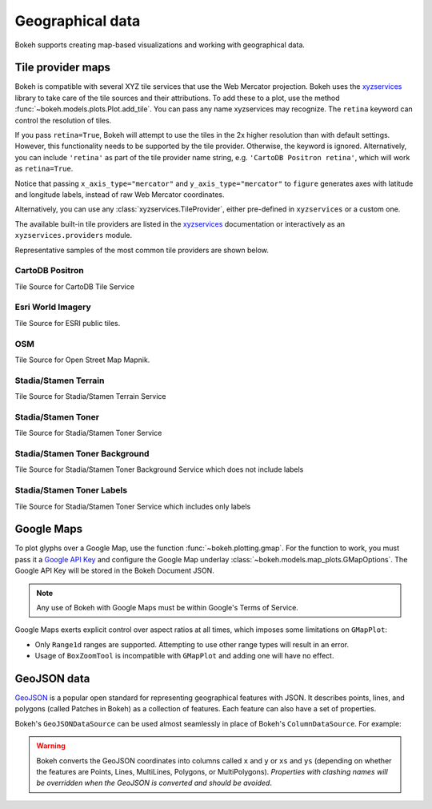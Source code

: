 .. _ug_topics_geo:

Geographical data
=================

Bokeh supports creating map-based visualizations and working with geographical data.

.. _ug_topics_geo_tile_provider_maps:

Tile provider maps
------------------

Bokeh is compatible with several XYZ tile services that use the Web Mercator projection.
Bokeh uses the `xyzservices`_ library to take care of the tile sources and their attributions.
To add these to a plot, use the method :func:`~bokeh.models.plots.Plot.add_tile`. You can pass
any name xyzservices may recognize. The ``retina`` keyword can control the resolution of tiles.

.. bokeh-plot:: __REPO__/examples/topics/geo/tile_source.py
    :source-position: below

If you pass ``retina=True``, Bokeh will attempt to use the tiles in the 2x higher resolution
than with default settings. However, this functionality needs to be supported by the tile provider.
Otherwise, the keyword is ignored. Alternatively, you can include ``'retina'`` as part of the tile
provider name string, e.g. ``'CartoDB Positron retina'``, which will work as ``retina=True``.

Notice that passing ``x_axis_type="mercator"`` and ``y_axis_type="mercator"``
to ``figure`` generates axes with latitude and longitude labels, instead of raw Web
Mercator coordinates.

Alternatively, you can use any :class:`xyzservices.TileProvider`, either pre-defined in
``xyzservices`` or a custom one.

.. bokeh-plot:: __REPO__/examples/topics/geo/tile_xyzservices.py
    :source-position: below

The available built-in tile providers are listed in the `xyzservices`_ documentation or
interactively as an ``xyzservices.providers`` module.

Representative samples of the most common tile providers are shown below.

CartoDB Positron
~~~~~~~~~~~~~~~~

Tile Source for CartoDB Tile Service

.. raw:: html

    <img src="https://tiles.basemaps.cartocdn.com/light_all/14/2627/6331.png" />

Esri World Imagery
~~~~~~~~~~~~~~~~~~

Tile Source for ESRI public tiles.

.. raw:: html

    <img src="https://server.arcgisonline.com/ArcGIS/rest/services/World_Imagery/MapServer/tile/14/6331/2627.jpg" />

OSM
~~~

Tile Source for Open Street Map Mapnik.

.. raw:: html

    <img src="https://c.tile.openstreetmap.org/14/2627/6331.png" />

Stadia/Stamen Terrain
~~~~~~~~~~~~~~~~~~~~~

Tile Source for Stadia/Stamen Terrain Service

.. raw:: html

    <img src="https://tiles.stadiamaps.com/tiles/stamen_terrain/14/2627/6331.png" />

Stadia/Stamen Toner
~~~~~~~~~~~~~~~~~~~

Tile Source for Stadia/Stamen Toner Service

.. raw:: html

    <img src="https://tiles.stadiamaps.com/tiles/stamen_toner/14/2627/6331.png" />

Stadia/Stamen Toner Background
~~~~~~~~~~~~~~~~~~~~~~~~~~~~~~

Tile Source for Stadia/Stamen Toner Background Service which does not include labels

.. raw:: html

    <img src="https://tiles.stadiamaps.com/tiles/stamen_toner_background/14/2627/6331.png" />

Stadia/Stamen Toner Labels
~~~~~~~~~~~~~~~~~~~~~~~~~~

Tile Source for Stadia/Stamen Toner Service which includes only labels

.. raw:: html

    <img src="https://tiles.stadiamaps.com/tiles/stamen_toner_labels/14/2627/6331.png" />

.. _ug_topics_geo_google_maps:

Google Maps
-----------

To plot glyphs over a Google Map, use the function :func:`~bokeh.plotting.gmap`.
For the function to work, you must pass it a `Google API Key`_ and configure the Google Map underlay :class:`~bokeh.models.map_plots.GMapOptions`.
The Google API Key will be stored in the Bokeh Document JSON.

.. bokeh-plot:: __REPO__/examples/topics/geo/gmap.py
    :source-position: below

.. note::
    Any use of Bokeh with Google Maps must be within Google's Terms of Service.

Google Maps exerts explicit control over aspect ratios at all
times, which imposes some limitations on ``GMapPlot``:

* Only ``Range1d`` ranges are supported. Attempting to use other range types will result in an error.

* Usage of ``BoxZoomTool`` is incompatible with ``GMapPlot`` and adding one will have no effect.

.. _ug_topics_geo_geojson_data:

GeoJSON data
------------

`GeoJSON`_ is a popular open standard for representing geographical features
with JSON. It describes points, lines, and polygons (called Patches in Bokeh) as a
collection of features. Each feature can also have a set of properties.

Bokeh's ``GeoJSONDataSource`` can be used almost seamlessly in place of Bokeh's
``ColumnDataSource``. For example:

.. bokeh-plot:: __REPO__/examples/topics/geo/geojson_source.py
    :source-position: above

.. warning::
    Bokeh converts the GeoJSON coordinates into columns called
    ``x`` and ``y`` or ``xs`` and ``ys`` (depending on whether the features are Points,
    Lines, MultiLines, Polygons, or MultiPolygons). *Properties with clashing names
    will be overridden when the GeoJSON is converted and should be avoided*.

.. _GeoJSON: http://geojson.org
.. _github: https://github.com/bokeh/bokeh
.. _Google API Key: https://developers.google.com/maps/documentation/javascript/get-api-key
.. _Discourse: https://discourse.bokeh.org
.. _xyzservices: https://xyzservices.readthedocs.org
